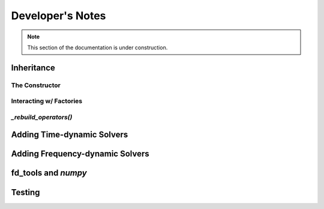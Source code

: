 .. Licensed under a 3-clause BSD style license - see LICENSE.rst

.. _pysit_solvers_development:

*****************
Developer's Notes
*****************

.. note::

    This section of the documentation is under construction.

Inheritance
===========

The Constructor
---------------

Interacting w/ Factories
------------------------

`_rebuild_operators()`
----------------------

Adding Time-dynamic Solvers
===========================

Adding Frequency-dynamic Solvers
================================

fd_tools and `numpy`
====================


Testing
=======







